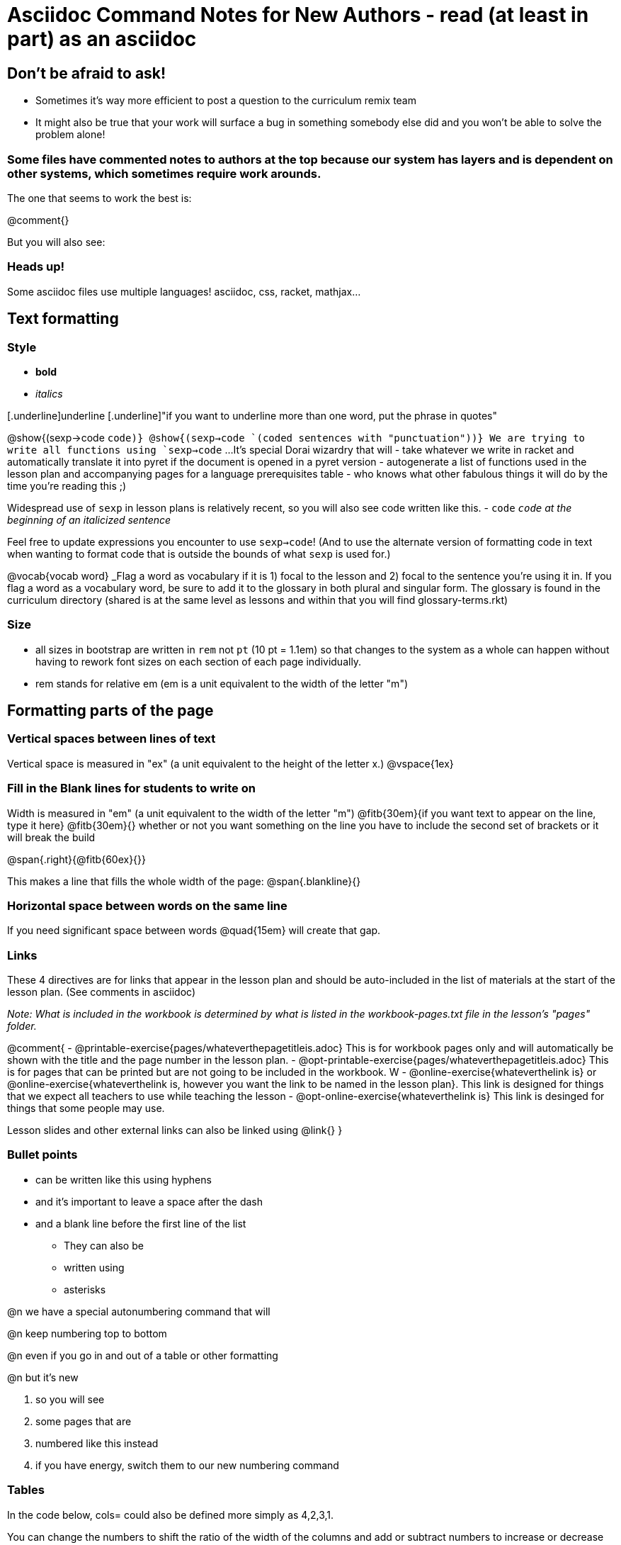 = Asciidoc Command Notes for New Authors - read (at least in part) as an asciidoc

== Don't be afraid to ask! 

	* Sometimes it's way more efficient to post a question to the curriculum remix team
	* It might also be true that your work will surface a bug in something somebody else did and you won't be able to solve the problem alone!

=== Some files have commented notes to authors at the top because our system has layers and is dependent on other systems, which sometimes require work arounds.

The one that seems to work the best is:

@comment{}  

But you will also see:

// comments out a section

////
comments out lines of code in between
////



=== Heads up!

Some asciidoc files use multiple languages! asciidoc, css, racket, mathjax...

== Text formatting

=== Style

- *bold* 
- _italics_ 

[.underline]underline 
[.underline]"if you want to underline more than one word, put the phrase in quotes"

@show{(sexp->code `code)}
@show{(sexp->code `(coded sentences with "punctuation"))}
We are trying to write all functions using `sexp->code` ... 
It's special Dorai wizardry that will 
- take whatever we write in racket and automatically translate it into pyret if the document is opened in a pyret version
- autogenerate a list of functions used in the lesson plan and accompanying pages for a language prerequisites table
- who knows what other fabulous things it will do by the time you're reading this ;)

Widespread use of `sexp` in lesson plans is relatively recent, so you will also see code written like this. 
- `code`
_``code`` at the beginning of an italicized sentence_

Feel free to update expressions you encounter to use `sexp->code`! 
(And to use the alternate version of formatting code in text when wanting to format code that is outside the bounds of what `sexp` is used for.)


@vocab{vocab word} _Flag a word as vocabulary if it is 1) focal to the lesson and 2) focal to the sentence you're using it in.  If you flag a word as a vocabulary word, be sure to add it to the glossary in both plural and singular form. The glossary is found in the curriculum directory (shared is at the same level as lessons and within that you will find glossary-terms.rkt)

=== Size

- all sizes in bootstrap are written in `rem` not `pt` (10 pt = 1.1em) so that changes to the system as a whole can happen without having to rework font sizes on each section of each page individually.
- rem stands for relative em (em is a unit equivalent to the width of the letter "m")

== Formatting parts of the page

=== Vertical spaces between lines of text

Vertical space is measured in "ex" (a unit equivalent to the height of the letter x.)
@vspace{1ex}

=== Fill in the Blank lines for students to write on

Width is measured in "em" (a unit equivalent to the width of the letter "m")
@fitb{30em}{if you want text to appear on the line, type it here}
@fitb{30em}{} whether or not you want something on the line you have to include the second set of brackets or it will break the build

@span{.right}{@fitb{60ex}{}}

This makes a line that fills the whole width of the page:
@span{.blankline}{}

=== Horizontal space between words on the same line

If you need significant space between words @quad{15em} will create that gap.

=== Links

These 4 directives are for links that appear in the lesson plan and should be auto-included in the list of materials at the start of the lesson plan.  (See comments in asciidoc)

_Note: What is included in the workbook is determined by what is listed in the workbook-pages.txt file in the lesson's "pages" folder._

@comment{ 
- @printable-exercise{pages/whateverthepagetitleis.adoc} This is for workbook pages only and will automatically be shown with the title and the page number in the lesson plan.
- @opt-printable-exercise{pages/whateverthepagetitleis.adoc} This is for pages that can be printed but are not going to be included in the workbook. W
- @online-exercise{whateverthelink is} or  @online-exercise{whateverthelink is, however you want the link to be named in the lesson plan}. This link is designed for things that we expect all teachers to use while teaching the lesson
- @opt-online-exercise{whateverthelink is} This link is desinged for things that some people may use.

Lesson slides and other external links can also be linked using @link{}
}

=== Bullet points

- can be written like this using hyphens
- and it's important to leave a space after the dash
- and a blank line before the first line of the list

* They can also be 
* written using 
* asterisks

@n we have a special autonumbering command that will

@n keep numbering top to bottom

@n even if you go in and out of a table or other formatting

@n but it's new

. so you will see
. some pages that are
. numbered like this instead
. if you have energy, switch them to our new numbering command


=== Tables

In the code below, cols= could also be defined more simply as 4,2,3,1. 

You can change the numbers to shift the ratio of the width of the columns and add or subtract numbers to increase or decrease the number of colummsn.

The other formatting defines where in the cell the words end up being placed (see alignment notes below)

[cols="^.^4,<.^2,>.>3, 1" options="header", stripes="none"]
|===
| each vertical | bar 		| is 		| a
| break 		| between 	| columns	| .
|===

==== Aligning text within the table

- without a dot, we mean horizontal alignment. 
- With a dot, it's vertical alignment. 
- < means to the left (horizontally) or top (vertically). 
- ^ is center (horizontally or vertically)
- > pushes to the right (horizontally) or bottom (vertically). 
- ^.^ centers both horizontally & vertically 

==== Inerting a table within a table
[cols="1a,1a"]
|===
| add a to the column width to let asciidoc know to look out for something complicated 
| and
| use exlamation points instead of vertical bars to indicate the column breaks of the nested table 		
|  [cols="1a,1a"]
!===
! this 	! part
! is 	! nested
!===
|===


=== Programming Language specific content

When possible, use Dorai the Wizard's Special Code that automatically converts code you write into the correct programming language for the pathway.

@show{(sexp->code `(text "Math is fun!" 30 "red"))}

There are language specific commands (see asciidoc file):

- @ifproglang{wescheme}{}
- @ifproglang{pyret}{}

There are also pathyway specific commands, which we only use sparingly to include optional pages in core materials (see asciidoc file): 

- @ifpathway{data-science}{}

=== Indentation
You can use 

[.indentedpara]
--
and whatever you write in here will be indented
--

=== Landscape pages

_see comment_

@comment{
[.landscape] in the first line of the file makes it landscape
}

=== Special symbols can be included using unicode

@link{https://unicode-table.com/en/search/?q=triangle}
